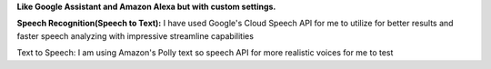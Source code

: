 **Like Google Assistant and Amazon Alexa but with custom settings.**

**Speech Recognition(Speech to Text):**
I have used Google's Cloud Speech API for me to utilize for
better results and faster speech analyzing with impressive
streamline capabilities

Text to Speech:
I am using Amazon's Polly text so speech API for more realistic voices for
me to test